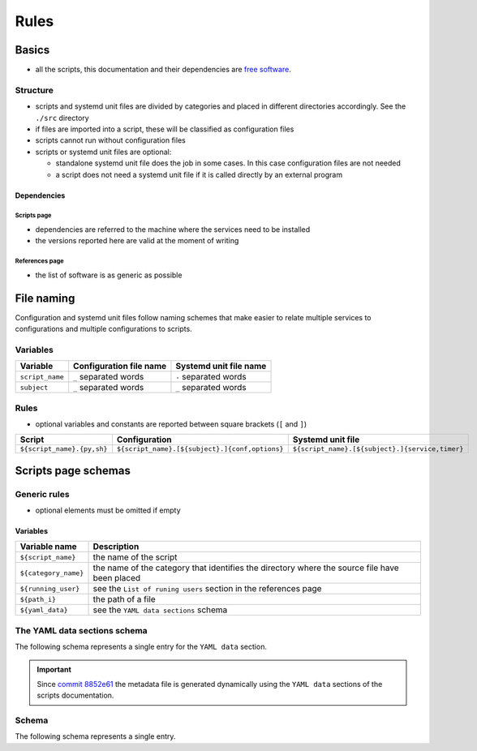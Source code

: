 Rules
=====

Basics
------

- all the scripts, this documentation and their dependencies are `free software <https://www.gnu.org/philosophy/free-sw.html>`_.

Structure
`````````

- scripts and systemd unit files are divided by categories and placed in different directories
  accordingly. See the ``./src`` directory
- if files are imported into a script, these will be classified as
  configuration files
- scripts cannot run without configuration files
- scripts or systemd unit files are optional:

  - standalone systemd unit file does the job in some cases. In this case configuration files are not needed
  - a script does not need a systemd unit file if it is called directly by an external program

Dependencies
~~~~~~~~~~~~

Scripts page 
............

- dependencies are referred to the machine where the services need to be installed
- the versions reported here are valid at the moment of writing

References page
...............

- the list of software is as generic as possible

File naming
-----------

Configuration and systemd unit files follow naming schemes that make easier to relate multiple services to configurations and multiple
configurations to scripts.

Variables
`````````

================            =======================              ======================
Variable                    Configuration file name              Systemd unit file name
================            =======================              ======================
``script_name``             ``_`` separated words                ``-`` separated words
``subject``                 ``_`` separated words                ``_`` separated words
================            =======================              ======================

Rules
`````

- optional variables and constants are reported between square brackets (``[`` and ``]``)

============================    ====================================================    =================================================
Script                          Configuration                                           Systemd unit file
============================    ====================================================    =================================================
``${script_name}.{py,sh}``      ``${script_name}.[${subject}.]{conf,options}``          ``${script_name}.[${subject}.]{service,timer}``
============================    ====================================================    =================================================

Scripts page schemas
--------------------

Generic rules
`````````````

- optional elements must be omitted if empty

Variables
~~~~~~~~~

====================         =============================================================================================
Variable name                Description
====================         =============================================================================================
``${script_name}``           the name of the script
``${category_name}``         the name of the category that identifies the directory where the source file have been placed
``${running_user}``          see the ``List of runing users`` section in the references page
``${path_i}``                the path of a file
``${yaml_data}``             see the ``YAML data sections`` schema
====================         =============================================================================================

The YAML data sections schema
`````````````````````````````

The following schema represents a single entry for the ``YAML data`` section.

.. code-block:: yaml
    :linenos:

    <--YAML-->                                  # required
    ${script_name}:                             # required
        category: ${category_name}              # required
        running user: ${running_user}           # required
        configuration files:
            paths:
                - ${path_i}                     # 0->n
        systemd unit files:
            paths:
                service:
                    - ${path_i}                 # 0->n
                timer:
                    - ${path_i}                 # 0->n
    <!--YAML-->
    

.. important:: Since `commit 8852e61 <https://github.com/frnmst/automated-tasks/commit/8852e6109bbf6bfffcadaf2727e62f6f4eed3e67>`_ 
               the metadata file is generated dynamically using the 
               ``YAML data`` sections of the scripts documentation.

Schema
``````

The following schema represents a single entry.


.. code-block:: html
    :linenos:


    <h3>${script_name}</h3>             # required
    <h4>Purpose</h4>                    # required
    <p></p>                             # required
    <h4>Steps</h4>                      # an implicit step for all the scripts is to edit the configuration file{,s}
    <ol>                                
        <li></li>                       # 1->n
    </ol>
    <h4>References</h4>
    <ul>
        <li></li>                       # 1->n
    </ul>
    <h4>Programming languages</h4>      # required
    <ul>                                # required
        <li></li>                       # required, 1->n
    </ul>
    <h4>Dependencies</h4>               # required
    <table>
        <tr>                            # required
            <th>Name</th>
            <th>Binaries</th>
            <th>Version</th>
        </tr>
        <tr>                            # required
            <td></td>                   # requited
            <td>
                <ul>
                    <li></li>           # 0->n
                </ul>
            </td>
            <td></td>                   # required
        </tr>
    </table>
    </table>
    <h4>Configuration files</h4>
    <p></p>
    <h4>Systemd unit files</h4>
    <p></p>
    <h4>Licenses</h4>                   # required
    <ul>                                # required
        <li></li>                       # required, 1->n
    </ul>
    <h4>YAML data</h4>                   # required
    <pre>                               # required
        ${yaml_data}                    # required, see the YAML data sections schema
    </pre>
    <hr />                              # required
